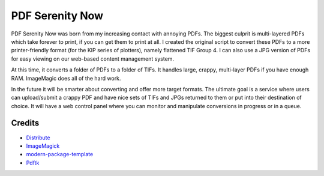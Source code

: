 PDF Serenity Now
==========================

PDF Serenity Now was born from my increasing contact with annoying PDFs. The
biggest culprit is multi-layered PDFs which take forever to print, if you can
get them to print at all. I created the original script to convert these PDFs
to a more printer-friendly format (for the KIP series of plotters), namely
flattened TIF Group 4. I can also use a JPG version of PDFs for easy viewing on
our web-based content management system.

At this time, it converts a folder of PDFs to a folder of TIFs. It handles
large, crappy, multi-layer PDFs if you have enough RAM. ImageMagic does all of
the hard work.

In the future it will be smarter about converting and offer more target
formats. The ultimate goal is a service where users can upload/submit a crappy
PDF and have nice sets of TIFs and JPGs returned to them or put into their
destination of choice. It will have a web control panel where you can monitor
and manipulate conversions in progress or in a queue.

Credits
-------

- `Distribute`_
- `ImageMagick`_
- `modern-package-template`_
- `Pdftk`_

.. _`Distribute`: http://pypi.python.org/pypi/distribute
.. _`ImageMagick`: http://www.imagemagick.org/
.. _`modern-package-template`: http://pypi.python.org/pypi/modern-package-template
.. _`Pdftk`: http://www.pdflabs.com/tools/pdftk-the-pdf-toolkit/

